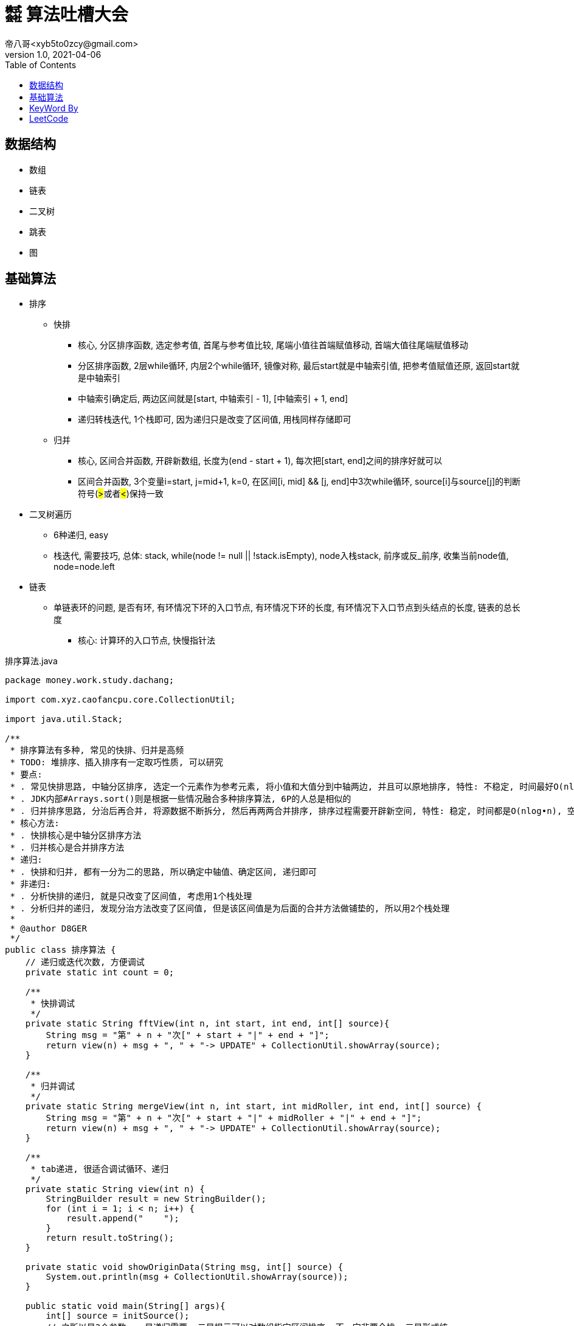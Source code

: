 = ㍿ 算法吐槽大会
帝八哥<xyb5to0zcy@gmail.com>
v1.0, 2021-04-06
:toc: right

== 数据结构

- 数组
- 链表
- 二叉树
- 跳表
- 图

== 基础算法

- 排序
** 快排
*** 核心, 分区排序函数, 选定参考值, 首尾与参考值比较, 尾端小值往首端赋值移动, 首端大值往尾端赋值移动
*** 分区排序函数, 2层while循环, 内层2个while循环, 镜像对称, 最后start就是中轴索引值, 把参考值赋值还原, 返回start就是中轴索引
*** 中轴索引确定后, 两边区间就是[start, 中轴索引 - 1], [中轴索引 + 1, end]
*** 递归转栈迭代, 1个栈即可, 因为递归只是改变了区间值, 用栈同样存储即可
** 归并
*** 核心, 区间合并函数, 开辟新数组, 长度为(end - start + 1), 每次把[start, end]之间的排序好就可以
*** 区间合并函数, 3个变量i=start, j=mid+1, k=0, 在区间[i, mid] && [j, end]中3次while循环, source[i]与source[j]的判断符号(##>##或者##<##)保持一致
- 二叉树遍历
** 6种递归, easy
** 栈迭代, 需要技巧, 总体: stack, while(node != null || !stack.isEmpty), node入栈stack, 前序或反_前序, 收集当前node值, node=node.left
- 链表
** 单链表环的问题, 是否有环, 有环情况下环的入口节点, 有环情况下环的长度, 有环情况下入口节点到头结点的长度, 链表的总长度
*** 核心: 计算环的入口节点, 快慢指针法

.排序算法.java
[source,java]
----
package money.work.study.dachang;

import com.xyz.caofancpu.core.CollectionUtil;

import java.util.Stack;

/**
 * 排序算法有多种, 常见的快排、归并是高频
 * TODO: 堆排序、插入排序有一定取巧性质, 可以研究
 * 要点:
 * . 常见快排思路, 中轴分区排序, 选定一个元素作为参考元素, 将小值和大值分到中轴两边, 并且可以原地排序, 特性: 不稳定, 时间最好O(nlog•n), 时间最坏O(n2), 空间O(nlog•n)
 * . JDK内部#Arrays.sort()则是根据一些情况融合多种排序算法, 6P的人总是相似的
 * . 归并排序思路, 分治后再合并, 将源数据不断拆分, 然后再两两合并排序, 排序过程需要开辟新空间, 特性: 稳定, 时间都是O(nlog•n), 空间O(n)
 * 核心方法:
 * . 快排核心是中轴分区排序方法
 * . 归并核心是合并排序方法
 * 递归:
 * . 快排和归并, 都有一分为二的思路, 所以确定中轴值、确定区间, 递归即可
 * 非递归:
 * . 分析快排的递归, 就是只改变了区间值, 考虑用1个栈处理
 * . 分析归并的递归, 发现分治方法改变了区间值, 但是该区间值是为后面的合并方法做铺垫的, 所以用2个栈处理
 *
 * @author D8GER
 */
public class 排序算法 {
    // 递归或迭代次数, 方便调试
    private static int count = 0;

    /**
     * 快排调试
     */
    private static String fftView(int n, int start, int end, int[] source){
        String msg = "第" + n + "次[" + start + "|" + end + "]";
        return view(n) + msg + ", " + "-> UPDATE" + CollectionUtil.showArray(source);
    }

    /**
     * 归并调试
     */
    private static String mergeView(int n, int start, int midRoller, int end, int[] source) {
        String msg = "第" + n + "次[" + start + "|" + midRoller + "|" + end + "]";
        return view(n) + msg + ", " + "-> UPDATE" + CollectionUtil.showArray(source);
    }

    /**
     * tab递进, 很适合调试循环、递归
     */
    private static String view(int n) {
        StringBuilder result = new StringBuilder();
        for (int i = 1; i < n; i++) {
            result.append("    ");
        }
        return result.toString();
    }

    private static void showOriginData(String msg, int[] source) {
        System.out.println(msg + CollectionUtil.showArray(source));
    }

    public static void main(String[] args){
        int[] source = initSource();
        // 之所以是3个参数, 一是递归需要, 二是提示可以对数组指定区间排序, 不一定非要全排, 三是形式统一
        showOriginData("递归快排", source);
        fftSort(source, 0, source.length - 1);
        // 还原数据
        source = initSource();

        showOriginData("栈迭代(非递归)快排", source);
        nonFFTSort(source, 0, source.length -1);
        source = initSource();

        showOriginData("递归归并", source);
        mergeSort(source, 0, source.length - 1);
        source = initSource();

        showOriginData("栈迭代(非递归)归并", source);
        nonMergeSort(source, 0, source.length - 1);
        source = initSource();
    }

    /**
     * 快排, 递归
     */
    public static void fftSort(int[] source, int start, int end) {
        if (start >= end) {
            // 递归结束条件
            return;
        }
        int midRoller = doFFTPartition(source, start, end);
        if (start < midRoller - 1) {
            // 这里的判断可以减少一层函数调用
            // 左边
            fftSort(source, start, midRoller - 1);
        }
        if (midRoller + 1 < end) {
            // 这里的判断可以减少一层函数调用
            // 右边
            fftSort(source, midRoller + 1, end);
        }
    }

    /**
     * 快排, 非递归, 用1个栈迭代处理
     * 分析递归方法, 排序核心是在{@link #doFFTPartition(int[], int, int)}完成的
     * 递归左边、递归右边这两个递归没有顺序依赖, 其递归本质只是改变了start, end参数值,
     * 把这两个值放入栈Stack(或其他容器如队列Queue)取出来即可
     */
    public static void nonFFTSort(int[] source, int start, int end) {
        if (start >= end) {
            return;
        }
        Stack<Integer> stack = new Stack<>();
        stack.push(end);
        stack.push(start);
        while (!stack.isEmpty()) {
            start = stack.pop();
            end = stack.pop();
            int midRoller = doFFTPartition(source, start, end);
            // 下一个左区间、右区间
            if (start < midRoller - 1) {
                stack.push(midRoller - 1);
                stack.push(start);
            }
            if (midRoller + 1 < end) {
                stack.push(end);
                stack.push(midRoller + 1);
            }
        }
    }

    /**
     * 快排算法核心, 分区排序
     * 原数组source, 排序的区间[start, end]
     * 返回中轴值midRoller
     */
    private static int doFFTPartition(int[] source, int start, int end) {
        // 首先选定参考值, 把数据分到中轴值两边, 小值在左, 大值在右
        int rv = source[start];
        // 首尾一起移动, 相遇的就是中轴
        while (start < end) {
            while (source[end] >= rv && end > start) {
                // end边的大值不需要动
                end--;
            }
            if (end != start) {
                // 到这说明end边的是小值, 要往start边移动
                source[start] = source[end];
            }

            // 想一想镜像对称性
            while (source[start] <= rv && start < end) {
                start++;
            }
            if (start != end) {
                source[end] = source[start];
            }
        }
        // 排完后, start就是中轴值的索引, 把中轴值rv还原
        source[start] = rv;
        // 返回中轴值
        System.out.println(fftView(++count, start, end, source));
        return start;
    }

    /**
     * 归并, 递归
     */
    public static void mergeSort(int[] source, int start, int end) {
        if (start >= end) {
            return;
        }
        // 中轴
        int midRoller = (start + end) >> 1;
        if (start < midRoller) {
            // 左边递归拆分
            mergeSort(source, start, midRoller);
        }
        if (midRoller + 1 < end) {
            // 右边递归拆分
            mergeSort(source, midRoller + 1, end);
        }
        // 合并
        doMerge(source, start, midRoller, end);
    }

    /**
     * 归并, 非递归, 用2个栈迭代处理
     * 分析归并排序的递归方法, 两次递归拆分都只是改变了区间范围
     * 递归到最后的区间, 才开始依次执行合并, 而且两次递归没有顺序依赖关系
     * 重点: 因为前面的递归都是为了构建区间参数, 且这些参数还要被后续{@link #doMerge(int[], int, int, int)}使用
     * .    所以考虑用2个栈, 第1个栈是为了构建参数栈, 第2个栈就是为了执行后面的合并排序
     */
    public static void nonMergeSort(int[] source, int start, int end) {
        if (start >= end) {
            return;
        }
        Stack<Integer> rangeStack = new Stack<>();
        rangeStack.push(end);
        rangeStack.push(start);
        Stack<Integer> mergeStack = new Stack<>();
        while (!rangeStack.isEmpty()) {
            // 构建区间
            start = rangeStack.pop();
            end = rangeStack.pop();
            // 该参数保存到mergeStack, 后续使用
            mergeStack.push(end);
            mergeStack.push(start);
            // 中轴值
            int midRoller = (start + end) >> 1;
            if (start < midRoller) {
                rangeStack.push(midRoller);
                rangeStack.push(start);
            }
            if (midRoller + 1 < end) {
                rangeStack.push(end);
                rangeStack.push(midRoller + 1);
            }
        }
        while (!mergeStack.isEmpty()) {
            start = mergeStack.pop();
            end = mergeStack.pop();
            // 中轴值, 分割两个区间
            int midRoller = (start + end) >> 1;
            doMerge(source, start, midRoller, end);
        }
    }

    /**
     * 归并算法核心, 合并排序
     * 原数组source, 合并有两个区间, [start, midRoller], [midRoller, end]
     */
    private static void doMerge(int[] source, int start, int midRoller, int end) {
        // 开辟要排序的新区间, 合并排序结果
        int[] temp = new int[end - start + 1];
        int i = start;
        int j = midRoller + 1;
        int k = 0;
        // 两个区间[i, midRoller]、[j, end]
        while (i <= midRoller && j <= end) {
            if (source[i] < source[j]) {
                // 复制小值
                temp[k++] = source[i++];
            } else {
                temp[k++] = source[i++];
            }
        }
        // 区间[i, midRoller]剩余元素
        while (i <= midRoller) {
            temp[k++] = source[i++];
        }

        // 区间[j, end]剩余元素
        while (j <= end) {
            temp[k++] = source[j++];
        }
        // 将结果复制到原数组
        System.arraycopy(temp, 0, source, start, temp.length);
        // 打印
        System.out.println(mergeView(++count, start, midRoller, end, source));
    }


    /**
     * 初始化数组数据
     */
    private static int[] initSource(){
        count = 0;
        return new int[]{3, 6, 1, 2, 4, 7, 9, 0, 5};
    }


}
----

.二叉树遍历算法.java
[source,java]
----
package money.work.study.dachang;

import com.google.common.collect.Lists;
import com.xyz.caofancpu.core.CollectionUtil;
import lombok.AllArgsConstructor;
import lombok.Data;
import lombok.NoArgsConstructor;
import lombok.experimental.Accessors;

import java.util.ArrayList;
import java.util.Collections;
import java.util.LinkedList;
import java.util.List;
import java.util.Objects;
import java.util.Queue;
import java.util.Stack;

/**
 * 二叉树遍历, 递归和非递归有助于思考用栈替换递归, 以及探明递归究竟在干啥
 * . 深度遍历, (前序, 反_后序)互逆, (中序, 反_中序)互逆, (后序, 反_前序)互逆,
 * .    前序遍历, 递归和非递归
 * .    反_后序遍历, 递归和非递归
 * .    中序遍历, 递归和非递归
 * .    反_中序遍历, 递归和非递归
 * .    后序遍历, 递归和非递归
 * .    反_前序遍历, 递归和非递归
 * . 层次遍历
 * .    全部元素层次遍历, 非递归
 * .    部分元素层次遍历, 左视图、右视图、根俯视图(搞心态的), 非递归
 * .    花样玩法, 之字型遍历, 非递归
 * 要点:
 * . 从深度遍历中可以发现, 某些数据操作在两次递归之前, 在两次递归之间, 在两次递归之后
 * . 对于这种情况, 考虑用1个或多个栈来替代递归, 技巧: 抄3遍+默写4遍就有感觉了
 *
 * @author D8GER
 */
public class 二叉树遍历算法 {

    /**
     * 深度遍历结果存储容器, 法号 备忘录
     */
    private static List<Integer> deepResult = new ArrayList<>();

    /**
     * 层次遍历结果存储容器
     */
    private static List<List<Integer>> levelResult = new ArrayList<>();

    private static int count = 0;

    public static void main(String[] args) {
        // 二叉树前序遍历相关
        showOriginNodeData();
        TreeNode<Integer> root = TreeNodeTestUtil.root;
        preOrder(root);
        clear();

        stackPreOrder(root);
        clear();

        _postOrder(root);
        clear();

        stack_PostOrder(root);
        clear();

        // 二叉树中序遍历相关
        showOriginNodeData();
        centerOrder(root);
        clear();

        stackCenterOrder(root);
        clear();

        _centerOrder(root);
        clear();

        stack_CenterOrder(root);
        clear();

        // 二叉树后序遍历相关
        showOriginNodeData();
        postOrder(root);
        clear();

        stackPostOrder(root);
        clear();

        _preOrder(root);
        clear();

        stack_PreOrder(root);
        clear();

        // 二叉树层次遍历相关
        showOriginNodeData();
        levelOrder(root);
        clear();

        levelLeftOrder(root);
        clear();

        levelRightOrder(root);
        clear();

        levelZigZagOrder(root);
        clear();

    }

    /**
     * 打印二叉树
     */
    private static void showOriginNodeData() {
        // 计数器清零, 递归、迭代次数清零
        count = 0;
        TreeNodeTestUtil.root = null;
        TreeNodeTestUtil.originNodeValveList = new ArrayList<>();
        TreeNodeTestUtil.loadTree();
        System.out.println("原始二叉树节点数据: " + CollectionUtil.show(TreeNodeTestUtil.originNodeValveList));
    }

    /**
     * 清除数据
     */
    private static void clear() {
        count = 0;
        deepResult.clear();
        levelResult.clear();
    }

    /**
     * 栈调试
     */
    private static <T> String debuggerView(int n, String msg, List<T> source) {
        return view(n) + "第" + n + "次[" + msg + ", " + "-> UPDATE[" + CollectionUtil.show(source) + "]";
    }

    /**
     * tab递进, 很适合调试循环、递归
     */
    private static String view(int n) {
        StringBuilder result = new StringBuilder();
        for (int i = 1; i < n; i++) {
            result.append("    ");
        }
        return result.toString();
    }

    /**
     * 前序遍历, 5行代码: 根->左->右
     * 根, 就是看做当前, 遍历就是收集当前值
     * 左, 就是取左节点再遍历
     * 右, 就是取右节点再遍历
     */
    public static void preOrder(TreeNode<Integer> node) {
        if (node == null) {
            // 递归结束条件
            return;
        }
        deepResult.add(node.getValue());
        System.out.println(debuggerView(++count, "递归前序遍历", deepResult));
        preOrder(node.getLeft());
        preOrder(node.getRight());
    }

    /**
     * 前序遍历, 非递归, 直接用栈代替递归
     * 分析前序递归形式的代码, 添加节点是在两次递归之前
     * 其递归添加形式: 当前节点->当前节点的左节点->当前节点的右节点
     */
    public static void stackPreOrder(TreeNode<Integer> node) {
        if (node == null) {
            return;
        }
        Stack<TreeNode<Integer>> stack = new Stack<>();
        while (node != null || !stack.isEmpty()) {
            if (node != null) {
                // 添加节点
                stack.push(node);
                // 前序: 根左右
                deepResult.add(node.getValue());
                System.out.println(debuggerView(++count, "栈迭代前序遍历", deepResult));
                // 取左节点
                node = node.getLeft();
            } else {
                TreeNode<Integer> pop = stack.pop();
                node = pop.getRight();
            }
        }
    }

    /**
     * 反_后序遍历, 5行代码: 右->左->根
     */
    public static void _postOrder(TreeNode<Integer> node) {
        if (node == null) {
            // 递归结束条件
            return;
        }
        _postOrder(node.getRight());
        _postOrder(node.getLeft());
        deepResult.add(node.getValue());
        System.out.println(debuggerView(++count, "递归反_后序遍历", deepResult));
    }

    /**
     * 栈迭代反_后序遍历: 右->左->根
     */
    public static void stack_PostOrder(TreeNode<Integer> node) {
        if (node == null) {
            return;
        }
        Stack<TreeNode<Integer>> stack = new Stack<>();
        while (node != null || !stack.isEmpty()) {
            if (node != null) {
                stack.push(node);
                // 反_后序遍历: 右左根 ==> 根左右=前序, 逆序
                // 取右节点
                deepResult.add(node.getValue());
                System.out.println(debuggerView(++count, "栈迭代反_后序遍历", deepResult));
                node = node.getLeft();
            } else {
                TreeNode<Integer> pop = stack.pop();
                node = pop.getRight();
            }
        }
        Collections.reverse(deepResult);
        System.out.println(debuggerView(count, "(最终)栈迭代反_后序遍历", deepResult));
    }

    /**
     * 中序遍历, 5行代码: 左->根->右
     */
    public static void centerOrder(TreeNode<Integer> node) {
        if (node == null) {
            // 递归结束条件
            return;
        }
        centerOrder(node.getLeft());
        deepResult.add(node.getValue());
        System.out.println(debuggerView(++count, "递归中序遍历", deepResult));
        centerOrder(node.getRight());
    }

    /**
     * 中序遍历, 非递归, 直接用栈代替递归
     * 分析前序递归形式的代码, 添加节点是在两次递归中间
     * 其递归添加形式: 当前节点的左节点->当前节点->当前节点的右节点
     */
    public static void stackCenterOrder(TreeNode<Integer> node) {
        if (node == null) {
            return;
        }
        Stack<TreeNode<Integer>> stack = new Stack<>();
        while (node != null || !stack.isEmpty()) {
            if (node != null) {
                // 添加节点
                stack.push(node);
                // 中序: 左根右
                // 取左节点
                node = node.getLeft();
            } else {
                TreeNode<Integer> pop = stack.pop();
                deepResult.add(pop.getValue());
                System.out.println(debuggerView(++count, "栈迭代中序遍历", deepResult));
                node = pop.getRight();
            }
        }
    }

    /**
     * 反_中序遍历, 5行代码: 右->根->左
     */
    public static void _centerOrder(TreeNode<Integer> node) {
        if (node == null) {
            // 递归结束条件
            return;
        }
        _centerOrder(node.getRight());
        deepResult.add(node.getValue());
        System.out.println(debuggerView(++count, "递归反_中序遍历", deepResult));
        _centerOrder(node.getLeft());

    }

    /**
     * 栈迭代反_中序遍历: 右->根->左
     */
    public static void stack_CenterOrder(TreeNode<Integer> node) {
        if (node == null) {
            return;
        }
        Stack<TreeNode<Integer>> stack = new Stack<>();
        while (node != null || !stack.isEmpty()) {
            if (node != null) {
                stack.push(node);
                // 反_中序遍历: 右根左
                // 取右节点
                node = node.getRight();
            } else {
                TreeNode<Integer> pop = stack.pop();
                deepResult.add(pop.getValue());
                System.out.println(debuggerView(++count, "栈迭代反_中序遍历", deepResult));
                node = pop.getLeft();
            }
        }
    }

    /**
     * 后序遍历, 5行代码: 左->右->根
     */
    public static void postOrder(TreeNode<Integer> node) {
        if (node == null) {
            // 递归结束条件
            return;
        }
        postOrder(node.getLeft());
        postOrder(node.getRight());
        deepResult.add(node.getValue());
        System.out.println(debuggerView(++count, "递归后序遍历", deepResult));
    }

    /**
     * 栈迭代后序遍历: 左->右->根
     */
    public static void stackPostOrder(TreeNode<Integer> node) {
        if (node == null) {
            return;
        }
        Stack<TreeNode<Integer>> stack = new Stack<>();
        while (node != null || !stack.isEmpty()) {
            if (node != null) {
                stack.push(node);
                // 后序遍历: 右左根
                // 取右节点
                deepResult.add(node.getValue());
                System.out.println(debuggerView(++count, "栈迭代后序遍历", deepResult));
                node = node.getRight();
            } else {
                TreeNode<Integer> pop = stack.pop();
                node = pop.getLeft();
            }
        }
        // 逆序
        Collections.reverse(deepResult);
        System.out.println(debuggerView(count, "(最终)栈迭代后序遍历", deepResult));
    }

    /**
     * 反_前序遍历, 5行代码: 根->右->左
     */
    public static void _preOrder(TreeNode<Integer> node) {
        if (node == null) {
            // 递归结束条件
            return;
        }
        deepResult.add(node.getValue());
        System.out.println(debuggerView(++count, "递归反_前序遍历", deepResult));
        _preOrder(node.getRight());
        _preOrder(node.getLeft());
    }

    /**
     * 栈迭代反_前序遍历: 根->右->左
     */
    public static void stack_PreOrder(TreeNode<Integer> node) {
        if (node == null) {
            return;
        }
        Stack<TreeNode<Integer>> stack = new Stack<>();
        while (node != null || !stack.isEmpty()) {
            if (node != null) {
                stack.push(node);
                // 反_前序遍历: 根右左
                // 取右节点
                deepResult.add(node.getValue());
                System.out.println(debuggerView(++count, "栈迭代反_前序遍历", deepResult));
                node = node.getRight();
            } else {
                TreeNode<Integer> pop = stack.pop();
                node = pop.getLeft();
            }
        }
    }

    public static void levelOrder(TreeNode<Integer> node) {
        if (node == null) {
            return;
        }
        Queue<TreeNode<Integer>> queue = new LinkedList<>();
        queue.offer(node);
        while (!queue.isEmpty()) {
            int currentLevelSize = queue.size();
            List<Integer> currentLevelNodeValueList = new ArrayList<>(currentLevelSize);
            // 循环遍历
            int i = 0;
            while (i++ < currentLevelSize) {
                TreeNode<Integer> poll = queue.poll();
                if (poll == null) {
                    continue;
                }
                if (poll.getLeft() != null) {
                    queue.offer(poll.getLeft());
                }
                if (poll.getRight() != null) {
                    queue.offer(poll.getRight());
                }
                currentLevelNodeValueList.add(poll.getValue());
            }
            levelResult.add(currentLevelNodeValueList);
            System.out.println(debuggerView(++count, "层次遍历-ALL", levelResult));
        }
    }

    public static void levelLeftOrder(TreeNode<Integer> node) {
        if (node == null) {
            return;
        }
        Queue<TreeNode<Integer>> queue = new LinkedList<>();
        queue.offer(node);
        while (!queue.isEmpty()) {
            int currentLevelSize = queue.size();
            List<Integer> currentLevelNodeValueList = new ArrayList<>(currentLevelSize);
            // 循环遍历
            int i = 0;
            while (i++ < currentLevelSize) {
                TreeNode<Integer> poll = queue.poll();
                if (poll == null) {
                    continue;
                }
                if (poll.getLeft() != null) {
                    queue.offer(poll.getLeft());
                }
                if (poll.getRight() != null) {
                    queue.offer(poll.getRight());
                }
                if (i == 1) {
                    // 左视图: 第一次, 首个元素
                    currentLevelNodeValueList.add(poll.getValue());
                }
            }
            levelResult.add(currentLevelNodeValueList);
            System.out.println(debuggerView(++count, "层次遍历-LEFT", levelResult));
        }
    }

    public static void levelRightOrder(TreeNode<Integer> node) {
        if (node == null) {
            return;
        }
        Queue<TreeNode<Integer>> queue = new LinkedList<>();
        queue.offer(node);
        while (!queue.isEmpty()) {
            int currentLevelSize = queue.size();
            List<Integer> currentLevelNodeValueList = new ArrayList<>(currentLevelSize);
            // 循环遍历
            int i = 0;
            while (i++ < currentLevelSize) {
                TreeNode<Integer> poll = queue.poll();
                if (poll == null) {
                    continue;
                }
                if (poll.getLeft() != null) {
                    queue.offer(poll.getLeft());
                }
                if (poll.getRight() != null) {
                    queue.offer(poll.getRight());
                }
                if (i == currentLevelSize) {
                    // 右视图: 最后一个元素
                    currentLevelNodeValueList.add(poll.getValue());
                }
            }
            levelResult.add(currentLevelNodeValueList);
            System.out.println(debuggerView(++count, "层次遍历-RIGHT", levelResult));
        }
    }

    public static void levelZigZagOrder(TreeNode<Integer> node) {
        if (node == null) {
            return;
        }
        Queue<TreeNode<Integer>> queue = new LinkedList<>();
        queue.offer(node);
        int level = 0;
        while (!queue.isEmpty()) {
            int currentLevelSize = queue.size();
            List<Integer> currentLevelNodeValueList = new ArrayList<>(currentLevelSize);
            // 循环遍历
            int i = 0;
            while (i++ < currentLevelSize) {
                TreeNode<Integer> poll = queue.poll();
                if (poll == null) {
                    continue;
                }
                if (poll.getLeft() != null) {
                    queue.offer(poll.getLeft());
                }
                if (poll.getRight() != null) {
                    queue.offer(poll.getRight());
                }
                currentLevelNodeValueList.add(poll.getValue());
            }
            if (((level++) & 1) == 0) {
                // 反序
                Collections.reverse(currentLevelNodeValueList);
            }
            levelResult.add(currentLevelNodeValueList);
            System.out.println(debuggerView(++count, "层次遍历-ZIGZAG", levelResult));
        }
    }


    @Data
    @AllArgsConstructor
    @NoArgsConstructor
    @Accessors(chain = true)
    public static class TreeNode<T> {
        private T value;
        private TreeNode<T> left;
        private TreeNode<T> right;

        public TreeNode(T value) {
            this.value = value;
        }
    }

    /**
     * 树节点工具类
     * 构建二叉树数据源
     */
    @Data
    @Accessors(chain = true)
    public static class TreeNodeTestUtil {
        private static TreeNode<Integer> root;
        /**
         * 原始节点值列表
         */
        private static List<Integer> originNodeValveList = Lists.newArrayList();

        private TreeNodeTestUtil() {

        }

        public static TreeNode<Integer> loadTree() {
            buildTree(new int[]{5, 3, 7, 1, 4, 6, 8, 0, 2, 9});
            return root;
        }

        /**
         * ⓪①②③④⑤⑥⑦⑧⑨⑩⑪⑫⑬⑭⑮⑯⑰⑱⑲⑳
         * 层次遍历结果: 5,3,7,1,4,6,8,0,2,9
         * .             ⑤
         * .       ③••••••••••⑦
         * .    ①••••④••••⑥••••⑧
         * . ⓪••••②•••••••••••••••⑨
         */
        public static TreeNode<Integer> buildTree(int[] values) {
            root = new TreeNode<>(values[0]);
            originNodeValveList.add(root.getValue());
            for (int i = 1; i < values.length; i++) {
                originNodeValveList.add(values[i]);
                addNode(new TreeNode<>(values[i]), root);
            }
            System.out.println(
                    "                      ⑤\n" +
                            "                ③••••••••••⑦\n" +
                            "             ①••••④••••⑥••••⑧\n" +
                            "          ⓪••••②•••••••••••••••⑨"
            );
            return root;
        }

        /**
         * ⓪①②③④⑤⑥⑦⑧⑨⑩⑪⑫⑬⑭⑮⑯⑰⑱⑲⑳
         * .                     ⑩
         * .                   ⑨••⑪
         * .                 ⑧••••••⑫
         * .               ⑦••••••••••⑬
         * .             ⑥••••••••••••••⑭
         * .           ⑤••••••••••••••••••⑮
         * .         ④••••••••••••••••••••••⑯
         * .       ③••••••••••••••••••••••••••⑰
         * .     ②••••••••••••••••••••••••••••••⑱
         * .   ①••••••••••••••••••••••••••••••••••⑲
         * . ⓪••••••••••••••••••••••••••••••••••••••⑳
         */
        public static void build8Tree(int rootValue) {
            root = new TreeNode<>(rootValue);
            originNodeValveList.add(root.getValue());
            for (int i = rootValue - 1; i >= 0; i--) {
                originNodeValveList.add(i);
                addNode(new TreeNode<>(i), root);
            }
            for (int i = rootValue + 1; i <= 2 * rootValue; i++) {
                originNodeValveList.add(i);
                addNode(new TreeNode<>(i), root);
            }
        }

        public static void addNode(TreeNode<Integer> current, TreeNode<Integer> refer) {
            if (Objects.isNull(current) || Objects.isNull(refer)) {
                return;
            }
            if (current.getValue() <= refer.getValue()) {
                if (Objects.isNull(refer.getLeft())) {
                    refer.setLeft(current);
                } else {
                    addNode(current, refer.getLeft());
                }
            } else {
                if (Objects.isNull(refer.getRight())) {
                    refer.setRight(current);
                } else {
                    addNode(current, refer.getRight());
                }
            }
        }
    }


}

----


.单链表.java
[source,java]
----

----






== KeyWord By
- 快排, 核心是分区中轴排序函数fftPartition, 函数参数为3个, source|start|end, 参考值rv=[start],
然后两重循环, 外层start<end, 内层首尾镜像,
[end]>=rv && end > start 则end--; 出循环后end!=start 则[start]=[end],
[start]<=rv && start < end 则start++; 出循环后start!=end 则[end]=[start],
start成为中轴索引值参考值还原source[start]=rv

- 归并, 核心是新数组合并函数merge, 函数参数为4个, source|start|mid|end, 区间排序数组temp=int[end-start+1],
int i = start, int j= mid + 1, int k, 两个区间[start, mid], [mid+1, end], 3次循环
#i<=mid && j<=end# 则判断 source[i] < source[j] , true: temp[k++]=source[i++]; false: temp[k++]=source[j++];
然后就是剩余的, i<=mid, temp[k++]=source[i++]; j<=end, temp[k++]=source[j++],
将temp排序好的结果覆盖到原数组: System.arraycopy(temp, 0, source, start, temp.length)

- 二叉树, 12种深度遍历, 用栈替换时, 前序|反_前序作为参考, 中序|反_中序根在else条件中, 后序|反_后序则考虑用前序逆序得到;
4种层次遍历, 层次遍历用队列保存当前层的数据, 然后遍历盖层, 结果用嵌套列表收集

- 二叉树最大路径和, 边界条件node==null 则return 0; left=递归(node.left); right=递归(node.right),
然后结果收集变量 max=Math.max(max, node.value + left + right), #return# node.value + Math.max(left, right)

- 验证平衡二叉树, 求二叉树最大深度(这个可以考虑层次遍历), 外部变量存储深度, 平衡就是left与right相差<=1;
边界条件node==null return 0; left=递归(node.left) + 1, right=递归(node.right) + 1;
balance=(Math.abs(left-right) <= 1), height = Math.max(left, right), #return# height;

- 环球旅行, int k步, int n个节点, 二维表tab=int[k+1][n](步数k是大于0的, 从1开始), tab[0][0]=1, i=1<K && j=0<n
则tab[i][j]=tab[i-1][(j-1+n)%n] + tab[i-1][(j+1)%n]

- 跳台阶, 记住: 1 2 3 5 8 这个数列

- 环链表, 关键点快慢指针找到第一次相遇节点M, 这样是否有环, 环的长度L, 环的入口节点, 环的入口长度, 链表总长度都知道了,
找M: head==null return null; fast=head, slow=head; fast.next!=null && fast.next.next!=null && slow.next!=null
则fast=fast.next.next, slow=slow.next,
若fast==slow, 相遇了return fast, 这样环的相遇节点M就找到了;
根据M、head求环的入口长度、环的入口节点, fast=M, slow=head, fast.next!=null && slow.next!=null fast=fast.next slow=slow.next,
外部长度计数器++, 当fast==slow时就得到了环的入口节点, 环的入口长度;
根据M求环长L, fast=M, slow=M, fast为2倍速slow再相遇一次就得到了环长,
fast.next!=null && fast.next.next!=ull && slow.next!=null, fast=fast.next.next slow=slow.next, fast==slow就拿到结果了

- 最大公共子串, 短串长串构建横向矩形, 二维表tab[shortA.length][longB.length], 2层循环构建二维表,
将重复字符总数外存到repeatNum中, 最后一个重复字符索引为lastIndex,
i=0 && < shortA.length, j=0 && < longB.length, 若shortA.charAt(i)!=longB.charAt(j), tab[i][j]=0, continue;
字符相同情况下, tab[i][j]=tab[i-1][j-1]+1, 考虑到i-1|j-1的边界问题, 需要先处理i==0||j==0 就是tab[i][j]=1;
判断repeatNum < tab[i][j], 更新值 repeat=tab[i][j]; lastIndex=i
最后染回short的子串: shortA.subString(lastIndex+1-repeatNum, lastIndex+1),
考虑边界条件lastIndex+1 - repeatNum > 0 则lastIndex+1 > repeatNum, 并且repeatNum也需要>0, 为0则无重复, 则:
return repeatNum==0 || lastIndex+1 < repeatNum ? "none" : shortA.subString(lastIndex+1 -repeatNum, lastIndex+1)












== LeetCode
